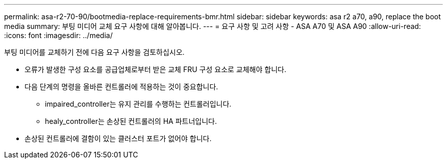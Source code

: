 ---
permalink: asa-r2-70-90/bootmedia-replace-requirements-bmr.html 
sidebar: sidebar 
keywords: asa r2 a70, a90, replace the boot media 
summary: 부팅 미디어 교체 요구 사항에 대해 알아봅니다. 
---
= 요구 사항 및 고려 사항 - ASA A70 및 ASA A90
:allow-uri-read: 
:icons: font
:imagesdir: ../media/


[role="lead"]
부팅 미디어를 교체하기 전에 다음 요구 사항을 검토하십시오.

* 오류가 발생한 구성 요소를 공급업체로부터 받은 교체 FRU 구성 요소로 교체해야 합니다.
* 다음 단계의 명령을 올바른 컨트롤러에 적용하는 것이 중요합니다.
+
** impaired_controller는 유지 관리를 수행하는 컨트롤러입니다.
** healy_controller는 손상된 컨트롤러의 HA 파트너입니다.


* 손상된 컨트롤러에 결함이 있는 클러스터 포트가 없어야 합니다.

